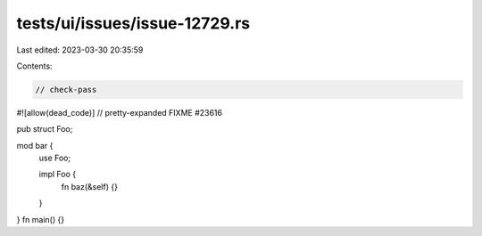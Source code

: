 tests/ui/issues/issue-12729.rs
==============================

Last edited: 2023-03-30 20:35:59

Contents:

.. code-block:: rs

    // check-pass
#![allow(dead_code)]
// pretty-expanded FIXME #23616

pub struct Foo;

mod bar {
    use Foo;

    impl Foo {
        fn baz(&self) {}
    }
}
fn main() {}


